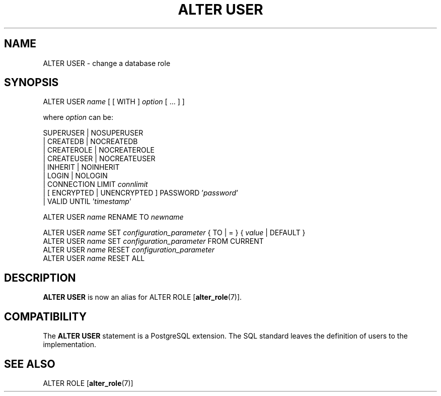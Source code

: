 .\\" auto-generated by docbook2man-spec $Revision: 1.1.1.1 $
.TH "ALTER USER" "7" "2014-07-21" "SQL - Language Statements" "SQL Commands"
.SH NAME
ALTER USER \- change a database role

.SH SYNOPSIS
.sp
.nf
ALTER USER \fIname\fR [ [ WITH ] \fIoption\fR [ ... ] ]

where \fIoption\fR can be:
    
      SUPERUSER | NOSUPERUSER
    | CREATEDB | NOCREATEDB
    | CREATEROLE | NOCREATEROLE
    | CREATEUSER | NOCREATEUSER
    | INHERIT | NOINHERIT
    | LOGIN | NOLOGIN
    | CONNECTION LIMIT \fIconnlimit\fR
    | [ ENCRYPTED | UNENCRYPTED ] PASSWORD '\fIpassword\fR'
    | VALID UNTIL '\fItimestamp\fR' 

ALTER USER \fIname\fR RENAME TO \fInewname\fR

ALTER USER \fIname\fR SET \fIconfiguration_parameter\fR { TO | = } { \fIvalue\fR | DEFAULT }
ALTER USER \fIname\fR SET \fIconfiguration_parameter\fR FROM CURRENT
ALTER USER \fIname\fR RESET \fIconfiguration_parameter\fR
ALTER USER \fIname\fR RESET ALL
.sp
.fi
.SH "DESCRIPTION"
.PP
\fBALTER USER\fR is now an alias for
ALTER ROLE [\fBalter_role\fR(7)].
.SH "COMPATIBILITY"
.PP
The \fBALTER USER\fR statement is a
PostgreSQL extension. The SQL standard
leaves the definition of users to the implementation.
.SH "SEE ALSO"
ALTER ROLE [\fBalter_role\fR(7)]
